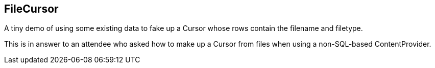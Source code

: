 == FileCursor

A tiny demo of using some existing data to fake up a Cursor 
whose rows contain the filename and filetype.

This is in answer to an attendee who asked
how to make up a Cursor from files when using
a non-SQL-based ContentProvider.
